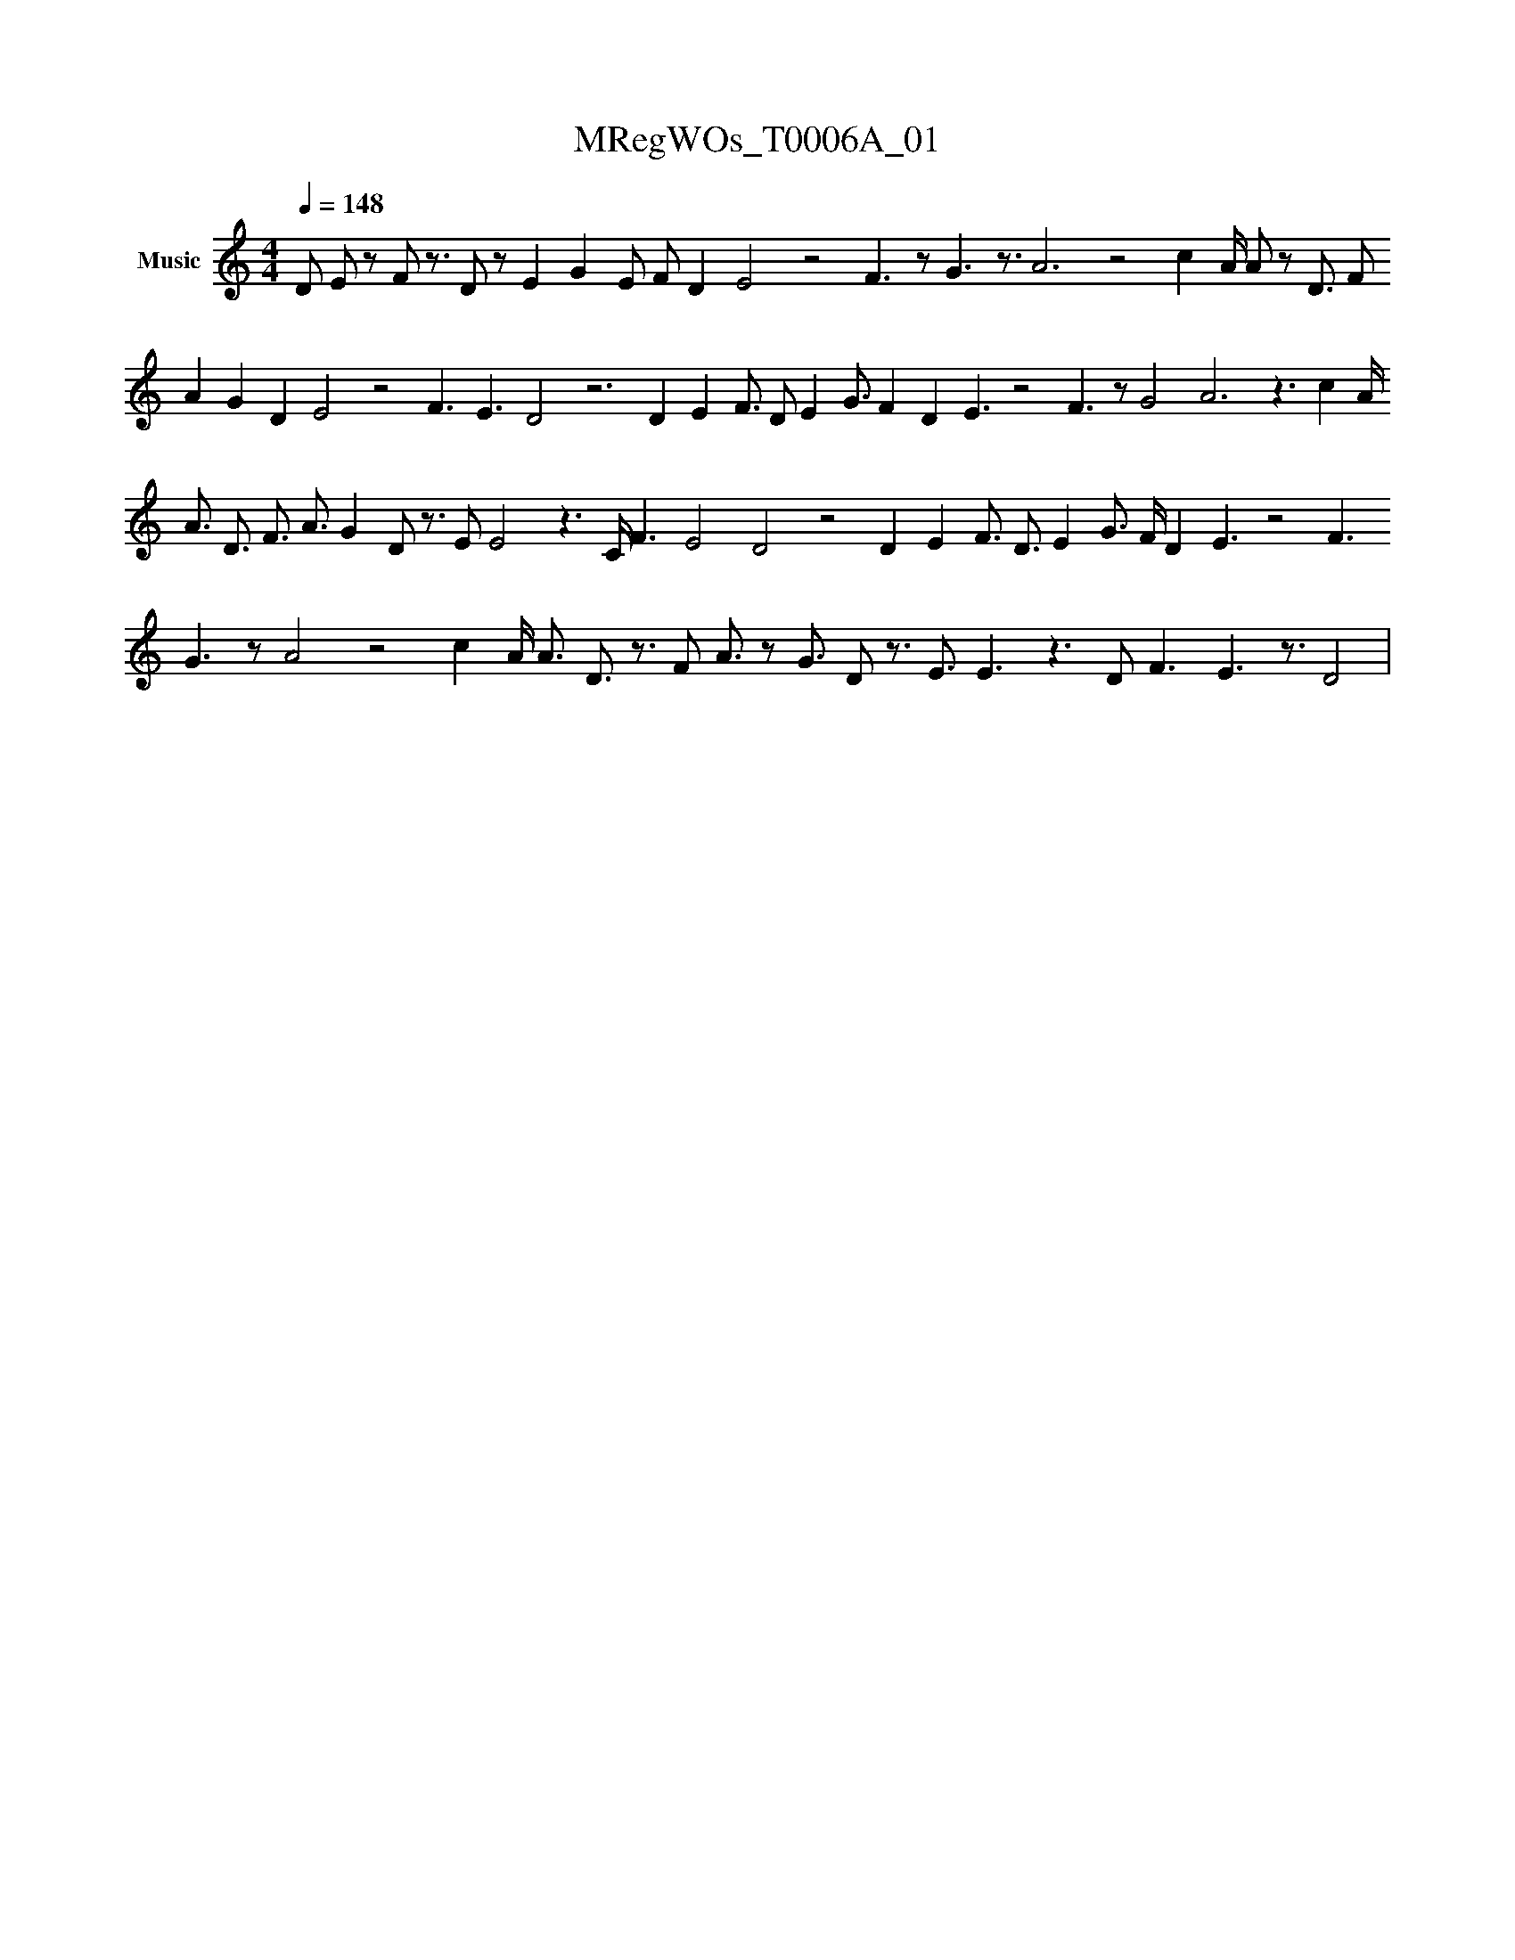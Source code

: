 X:1
T:MRegWOs_T0006A_01
L:1/16
Q:1/4=148
M:4/4
K:none
V:1 treble nm="Music"
V:1
 D2 E2 z2 F2 z3 D2 z2 E4 G4 E2 F2 D4 E8 z8 F6 z2 G6 z3 A12 z8 c4 A#4 A2 z2 D3 F2
  A4 G4 D4 E8 z8 F6 E6 D8 z12 D4 E4 F3 D2 E4 G3 F4 D4 E6 z8 F6 z2 G8 A12 z6 c4 A#3
   A3 D3 F3 A3 G4 D2 z3 E2 E8 z6 C#2 F6 E8 D8 z8 D4 E4 F3 D3 E4 G3 F#3 D4 E6 z8 F6
    G6 z2 A8 z8 c4 A#3 A3 D3 z3 F2 A3 z2 G3 D2 z3 E3 E6 z6 D2 F6 E6 z3 D8 | %1
